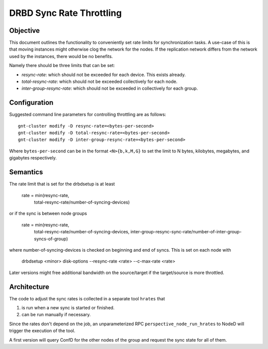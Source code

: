 DRBD Sync Rate Throttling
=========================

Objective
---------

This document outlines the functionality to conveniently set rate limits for
synchronization tasks. A use-case of this is that moving instances might
otherwise clog the network for the nodes. If the replication network differs
from the network used by the instances, there would be no benefits.

Namely there should be three limits that can be set:

* `resync-rate`: which should not be exceeded for each device. This exists
  already.
* `total-resync-rate`: which should not be exceeded collectively for each
  node.
* `inter-group-resync-rate`: which should not be exceeded in collectively
  for each group.

Configuration
------------

Suggested command line parameters for controlling throttling are as
follows::

  gnt-cluster modify -D resync-rate=<bytes-per-second>
  gnt-cluster modify -D total-resync-rate=<bytes-per-second>
  gnt-cluster modify -D inter-group-resync-rate=<bytes-per-second>

Where ``bytes-per-second`` can be in the format ``<N>{b,k,M,G}`` to set the
limit to N bytes, kilobytes, megabytes, and gigabytes respectively.

Semantics
---------

The rate limit that is set for the drbdsetup is at least

  rate = min(resync-rate,
             total-resync-rate/number-of-syncing-devices)

or if the sync is between node groups

  rate = min(resync-rate,
             total-resync-rate/number-of-syncing-devices,
             inter-group-resync-sync-rate/number-of-inter-group-syncs-of-group)

where number-of-syncing-devices is checked on beginning and end of syncs. This
is set on each node with

  drbdsetup <minor> disk-options --resync-rate <rate> --c-max-rate <rate>

Later versions might free additional bandwidth on the source/target if the
target/source is more throttled.

Architecture
------------

The code to adjust the sync rates is collected in a separate tool ``hrates``
that

#. is run when a new sync is started or finished.
#. can be run manually if necessary.

Since the rates don't depend on the job, an unparameterized RPC
``perspective_node_run_hrates`` to NodeD will trigger the execution of the
tool.

A first version will query ConfD for the other nodes of the group and request
the sync state for all of them.

.. TODO: second version that avoids overhead.
